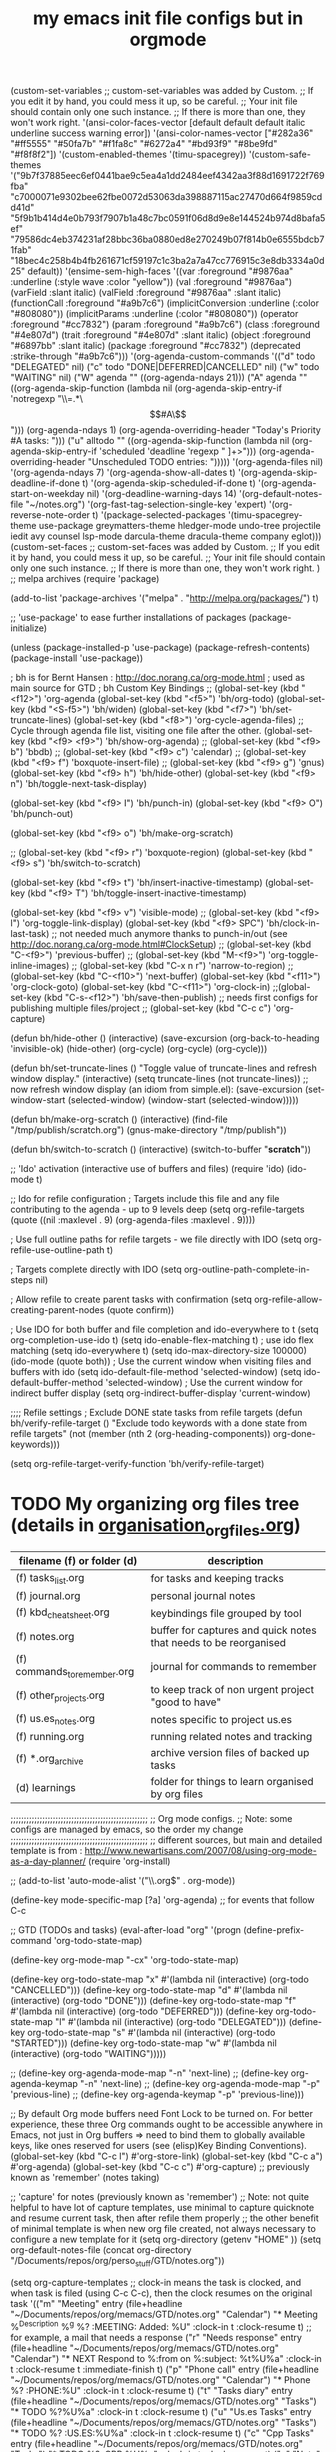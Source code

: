# -*- mode: org -*-
#+title: my emacs init file configs but in orgmode


(custom-set-variables
 ;; custom-set-variables was added by Custom.
 ;; If you edit it by hand, you could mess it up, so be careful.
 ;; Your init file should contain only one such instance.
 ;; If there is more than one, they won't work right.
 '(ansi-color-faces-vector
   [default default default italic underline success warning error])
 '(ansi-color-names-vector
   ["#282a36" "#ff5555" "#50fa7b" "#f1fa8c" "#6272a4" "#bd93f9" "#8be9fd" "#f8f8f2"])
 '(custom-enabled-themes '(timu-spacegrey))
 '(custom-safe-themes
   '("9b7f37885eec6ef0441bae9c5ea4a1dd2484eef4342aa3f88d1691722f769fba" "c7000071e9302bee62fbe0072d53063da398887115ac27470d664f9859cdd41d" "5f9b1b414d4e0b793f7907b1a48c7bc0591f06d8d9e8e144524b974d8bafa5ef" "79586dc4eb374231af28bbc36ba0880ed8e270249b07f814b0e6555bdcb71fab" "18bec4c258b4b4fb261671cf59197c1c3ba2a7a47cc776915c3e8db3334a0d25" default))
 '(ensime-sem-high-faces
   '((var :foreground "#9876aa" :underline
	  (:style wave :color "yellow"))
     (val :foreground "#9876aa")
     (varField :slant italic)
     (valField :foreground "#9876aa" :slant italic)
     (functionCall :foreground "#a9b7c6")
     (implicitConversion :underline
			 (:color "#808080"))
     (implicitParams :underline
		     (:color "#808080"))
     (operator :foreground "#cc7832")
     (param :foreground "#a9b7c6")
     (class :foreground "#4e807d")
     (trait :foreground "#4e807d" :slant italic)
     (object :foreground "#6897bb" :slant italic)
     (package :foreground "#cc7832")
     (deprecated :strike-through "#a9b7c6")))
 '(org-agenda-custom-commands
   '(("d" todo "DELEGATED" nil)
     ("c" todo "DONE|DEFERRED|CANCELLED" nil)
     ("w" todo "WAITING" nil)
     ("W" agenda ""
      ((org-agenda-ndays 21)))
     ("A" agenda ""
      ((org-agenda-skip-function
	(lambda nil
	  (org-agenda-skip-entry-if 'notregexp "\\=.*\\[#A\\]")))
       (org-agenda-ndays 1)
       (org-agenda-overriding-header "Today's Priority #A tasks: ")))
     ("u" alltodo ""
      ((org-agenda-skip-function
	(lambda nil
	  (org-agenda-skip-entry-if 'scheduled 'deadline 'regexp "
]+>")))
       (org-agenda-overriding-header "Unscheduled TODO entries: ")))))
 '(org-agenda-files nil)
 '(org-agenda-ndays 7)
 '(org-agenda-show-all-dates t)
 '(org-agenda-skip-deadline-if-done t)
 '(org-agenda-skip-scheduled-if-done t)
 '(org-agenda-start-on-weekday nil)
 '(org-deadline-warning-days 14)
 '(org-default-notes-file "~/notes.org")
 '(org-fast-tag-selection-single-key 'expert)
 '(org-reverse-note-order t)
 '(package-selected-packages
   '(timu-spacegrey-theme use-package greymatters-theme hledger-mode undo-tree projectile iedit avy counsel lsp-mode darcula-theme dracula-theme company eglot)))
(custom-set-faces
 ;; custom-set-faces was added by Custom.
 ;; If you edit it by hand, you could mess it up, so be careful.
 ;; Your init file should contain only one such instance.
 ;; If there is more than one, they won't work right.
 )
;; melpa archives
(require 'package)

(add-to-list 'package-archives
	     '("melpa" . "http://melpa.org/packages/") t)
 
;; 'use-package' to ease further installations of packages
(package-initialize)

(unless (package-installed-p 'use-package)
(package-refresh-contents)
(package-install 'use-package))

; bh is for Bernt Hansen : http://doc.norang.ca/org-mode.html
; used as main source for GTD
; bh Custom Key Bindings
;; (global-set-key (kbd "<f12>") 'org-agenda
(global-set-key (kbd "<f5>") 'bh/org-todo)
(global-set-key (kbd "<S-f5>") 'bh/widen)
(global-set-key (kbd "<f7>") 'bh/set-truncate-lines)
(global-set-key (kbd "<f8>") 'org-cycle-agenda-files) ;; Cycle through agenda file list, visiting one file after the other.
(global-set-key (kbd "<f9> <f9>") 'bh/show-org-agenda)
;; (global-set-key (kbd "<f9> b") 'bbdb)
;; (global-set-key (kbd "<f9> c") 'calendar)
;; (global-set-key (kbd "<f9> f") 'boxquote-insert-file)
;; (global-set-key (kbd "<f9> g") 'gnus)
(global-set-key (kbd "<f9> h") 'bh/hide-other)
(global-set-key (kbd "<f9> n") 'bh/toggle-next-task-display)

(global-set-key (kbd "<f9> I") 'bh/punch-in)
(global-set-key (kbd "<f9> O") 'bh/punch-out)

(global-set-key (kbd "<f9> o") 'bh/make-org-scratch)

;; (global-set-key (kbd "<f9> r") 'boxquote-region)
(global-set-key (kbd "<f9> s") 'bh/switch-to-scratch)

(global-set-key (kbd "<f9> t") 'bh/insert-inactive-timestamp)
(global-set-key (kbd "<f9> T") 'bh/toggle-insert-inactive-timestamp)

(global-set-key (kbd "<f9> v") 'visible-mode)
;; (global-set-key (kbd "<f9> l") 'org-toggle-link-display)
(global-set-key (kbd "<f9> SPC") 'bh/clock-in-last-task) ;; not needed much anymore thanks to punch-in/out (see http://doc.norang.ca/org-mode.html#ClockSetup) 
;; (global-set-key (kbd "C-<f9>") 'previous-buffer)
;; (global-set-key (kbd "M-<f9>") 'org-toggle-inline-images)
;; (global-set-key (kbd "C-x n r") 'narrow-to-region)
;; (global-set-key (kbd "C-<f10>") 'next-buffer)
(global-set-key (kbd "<f11>") 'org-clock-goto)
(global-set-key (kbd "C-<f11>") 'org-clock-in)
;;(global-set-key (kbd "C-s-<f12>") 'bh/save-then-publish) ;; needs first configs for publishing multiple files/project
;; (global-set-key (kbd "C-c c") 'org-capture)

(defun bh/hide-other ()
  (interactive)
  (save-excursion
    (org-back-to-heading 'invisible-ok)
    (hide-other)
    (org-cycle)
    (org-cycle)
    (org-cycle)))

(defun bh/set-truncate-lines ()
  "Toggle value of truncate-lines and refresh window display."
  (interactive)
  (setq truncate-lines (not truncate-lines))
  ;; now refresh window display (an idiom from simple.el):
  (save-excursion
    (set-window-start (selected-window)
                      (window-start (selected-window)))))

(defun bh/make-org-scratch ()
  (interactive)
  (find-file "/tmp/publish/scratch.org")
  (gnus-make-directory "/tmp/publish"))

(defun bh/switch-to-scratch ()
  (interactive)
  (switch-to-buffer "*scratch*"))


;; 'Ido' activation (interactive use of buffers and files)
(require 'ido)
(ido-mode t)

;; Ido for refile configuration
; Targets include this file and any file contributing to the agenda - up to 9 levels deep
(setq org-refile-targets (quote ((nil :maxlevel . 9)
                                 (org-agenda-files :maxlevel . 9))))

; Use full outline paths for refile targets - we file directly with IDO
(setq org-refile-use-outline-path t)

; Targets complete directly with IDO
(setq org-outline-path-complete-in-steps nil)

; Allow refile to create parent tasks with confirmation
(setq org-refile-allow-creating-parent-nodes (quote confirm))

; Use IDO for both buffer and file completion and ido-everywhere to t
(setq org-completion-use-ido t)
(setq ido-enable-flex-matching t) ; use ido flex matching
(setq ido-everywhere t)
(setq ido-max-directory-size 100000)
(ido-mode (quote both))
; Use the current window when visiting files and buffers with ido
(setq ido-default-file-method 'selected-window)
(setq ido-default-buffer-method 'selected-window)
; Use the current window for indirect buffer display
(setq org-indirect-buffer-display 'current-window)

;;;; Refile settings
; Exclude DONE state tasks from refile targets
(defun bh/verify-refile-target ()
  "Exclude todo keywords with a done state from refile targets"
  (not (member (nth 2 (org-heading-components)) org-done-keywords)))

(setq org-refile-target-verify-function 'bh/verify-refile-target)

* TODO My organizing org files tree (details in [[file:organisation_org_files.org][organisation_org_files.org]])

| filename (f) or folder (d)   | description                                                      |
|------------------------------+------------------------------------------------------------------|
| (f) tasks_list.org           | for tasks and keeping tracks                                     |
| (f) journal.org              | personal journal notes                                           |
| (f) kbd_cheatsheet.org       | keybindings file grouped by tool                                 |
| (f) notes.org                | buffer for captures and quick notes that needs to be reorganised |
| (f) commands_to_remember.org | journal for commands to remember                                 |
| (f) other_projects.org       | to keep track of non urgent project "good to have"               |
| (f) us.es_notes.org          | notes specific to project us.es                                  |
| (f) running.org              | running related notes and tracking                               |
| (f) *.org_archive            | archive version files of backed up tasks                         |
| (d) learnings                | folder for things to learn organised by org files                |

;;;;;;;;;;;;;;;;;;;;;;;;;;;;;;;;;;;;;;;;;;;;;;;;;;;;
;; Org mode configs.
;; Note: some configs are managed by emacs, so the order my change
;;;;;;;;;;;;;;;;;;;;;;;;;;;;;;;;;;;;;;;;;;;;;;;;;;;;
;; different sources, but main and detailed template is from : http://www.newartisans.com/2007/08/using-org-mode-as-a-day-planner/
(require 'org-install)

;; (add-to-list 'auto-mode-alist '("\\.org$" . org-mode))

(define-key mode-specific-map [?a] 'org-agenda) ;; for events that follow C-c

;; GTD (TODOs and tasks)
(eval-after-load "org"
  '(progn
     (define-prefix-command 'org-todo-state-map)

     (define-key org-mode-map "\C-cx" 'org-todo-state-map)

     (define-key org-todo-state-map "x"
       #'(lambda nil (interactive) (org-todo "CANCELLED")))
     (define-key org-todo-state-map "d"
       #'(lambda nil (interactive) (org-todo "DONE")))
     (define-key org-todo-state-map "f"
       #'(lambda nil (interactive) (org-todo "DEFERRED")))
     (define-key org-todo-state-map "l"
       #'(lambda nil (interactive) (org-todo "DELEGATED")))
     (define-key org-todo-state-map "s"
       #'(lambda nil (interactive) (org-todo "STARTED")))
     (define-key org-todo-state-map "w"
       #'(lambda nil (interactive) (org-todo "WAITING")))))

;;     (define-key org-agenda-mode-map "\C-n" 'next-line)
;;     (define-key org-agenda-keymap "\C-n" 'next-line)
;;     (define-key org-agenda-mode-map "\C-p" 'previous-line)
;;     (define-key org-agenda-keymap "\C-p" 'previous-line)))

;; By default Org mode buffers need Font Lock to be turned on. For better experience, these three Org commands ought to be accessible anywhere in Emacs, not just in Org buffers => need to bind them to globally available keys, like ones reserved for users (see (elisp)Key Binding Conventions).
(global-set-key (kbd "C-c l") #'org-store-link)
(global-set-key (kbd "C-c a") #'org-agenda)
(global-set-key (kbd "C-c c") #'org-capture) ;; previously known as 'remember' (notes taking)

;; 'capture' for notes (previously known as 'remember')
;; Note: not quite helpful to have lot of capture templates, use minimal to capture quicknote and resume current task, then after refile them properly
;; the other benefit of minimal template is when new org file created, not always necessary to configure a new template for it
(setq org-directory (getenv "HOME" ))
(setq org-default-notes-file (concat org-directory "/Documents/repos/org/perso_stuff/GTD/notes.org"))

(setq org-capture-templates
      ;; clock-in means the task is clocked, and when task is filed (using C-c C-c), then the clock resumes on the original task
      '(("m" "Meeting" entry (file+headline "~/Documents/repos/org/memacs/GTD/notes.org" "Calendar")
	 "* Meeting %^{Description} %^g\n %? :MEETING:\n Added: %U\n" :clock-in t :clock-resume t)
	;; for example, a mail that needs a response
	("r" "Needs response" entry (file+headline "~/Documents/repos/org/memacs/GTD/notes.org" "Calendar")
	 "* NEXT Respond to %:from on %:subject\nSCHEDULED: %t\n%U\n%a\n" :clock-in t :clock-resume t :immediate-finish t)
	("p" "Phone call" entry (file+headline "~/Documents/repos/org/memacs/GTD/notes.org" "Calendar")
	 "* Phone %? :PHONE:\n%U\n" :clock-in t :clock-resume t)
	("t" "Tasks diary" entry (file+headline "~/Documents/repos/org/memacs/GTD/notes.org" "Tasks")
	 "* TODO %?\n%U\n%a\n" :clock-in t :clock-resume t)
	("u" "Us.es Tasks"  entry (file+headline "~/Documents/repos/org/memacs/GTD/notes.org" "Tasks")
	 "* TODO %? :US.ES:\n%U\n%a\n" :clock-in t :clock-resume t)
	("c" "Cpp Tasks"  entry (file+headline "~/Documents/repos/org/memacs/GTD/notes.org" "Tasks")
	 "* TODO %? :CPP:\n%U\n%a\n" :clock-in t :clock-resume t)
	("n" "Note"  entry (file+headline "~/Documents/repos/org/memacs/GTD/notes.org" "Notes")
	 "* %? :NOTE:\n%U\n%a\n" :clock-in t :clock-resume t)
	("x" "Most used commands" entry (file+headline "~/Documents/repos/org/memacs/GTD/notes.org" "Most used commands")
	 "- %?\n%U\n%a\n" :clock-in t :clock-resume t)
	("h" "Habit" entry (file+headline "~/Documents/repos/org/memacs/GTD/notes.org" "Habit")
	 "* NEXT %?\n%U\n%a\nSCHEDULED: %(format-time-string \"%<<%Y-%m-%d %a .+1d/3d>>\")\n:PROPERTIES:\n:STYLE: habit\n:REPEAT_TO_STATE: NEXT\n:END:\n")
	("e" "e-mail related task" entry (file+headline "~/Documents/repos/org/memacs/GTD/notes.org" "Source related tasks")
	 "- %? , as activity response to source:\t%i\n%U\n%a\n" :clock-in t :clock-resume t)
	("j" "Journal" entry (file+datetree "~/Documents/repos/org/memacs/GTD/journal.org")
	 "* %?\n%U\n" :clock-in t :clock-resume t)))

;; quick clocking in/out of capture mode tasks often takes less than a minute to capture new task details => can leave empty clock drawers in tasks which aren't really useful. If remove clocking lines with 0:00 length, one might end up with empty LOGBOOK (clock drawer). Hence, need to remove those empty LOGBOOK drawers when they occur on clock out
(defun bh/remove-empty-drawer-on-clock-out ()
  (interactive)
  (save-excursion
    (beginning-of-line 0)
    (org-remove-empty-drawer-at "LOGBOOK" (point))))

(add-hook 'org-clock-out-hook 'bh/remove-empty-drawer-on-clock-out 'append)

;; define special key to capture to particular template without going through interactive template selection
(define-key global-map (kbd "C-c t")
  (lambda () (interactive) (org-capture nil "t")))

(setq org-log-done 'time) ;; keep track of when a todo item was done => when toggled to done, a line ‘CLOSED: [timestamp]’ is inserted just after the headline.
(setq org-log-done 'note) ;; to record a note along with the timestamp

;; TODO tasks status
;; vertical bar (|) used to separate TODO keywords (states that need action) from DONE states (needs no further action). If not provided, the last state is used as DONE state.
(setq org-todo-keywords
      (quote ((sequence "TODO(t)" "NEXT(n)" "|" "DONE(d)")
              (sequence "WAITING(w@/!)" "HOLD(h@/!)" "|" "CANCELLED(c@/!)" "PHONE" "MEETING"))))

(setq org-todo-keyword-faces
      (quote (("TODO" :foreground "red" :weight bold)
	      ("NEXT" :foreground "blue" :weight bold)
              ("DONE" :foreground "forest green" :weight bold)
              ("WAITING" :foreground "orange" :weight bold)
              ("HOLD" :foreground "magenta" :weight bold)
              ("CANCELLED" :foreground "forest green" :weight bold)
              ("MEETING" :foreground "forest green" :weight bold)
              ("PHONE" :foreground "forest green" :weight bold))))

;; allow for faster task state change, using shortcut defined in 'org-todo-keywords'
;; now can change state by simply typing C-c C-t Key, ex: C-c C-t n to change to 'next' state
(setq org-use-fast-todo-selection t)

;; change todo states using S-left and S-right, and skipping all normal processings when entering or leaving a todo state: cycle through todo states but skips setting timestamps and entering notes. This is very convenient when all you want to do is fix up the status of an entry.
(setq org-treat-S-cursor-todo-selection-as-state-change nil)

;; "TODO state triggers" (to automatically assign tags to tasks based on state changes.)
;; ex: Moving task to done state removes WAITING and HOLD tags
(setq org-todo-state-tags-triggers
      (quote (("CANCELLED" ("CANCELLED" . t))
              ("WAITING" ("WAITING" . t))
              ("HOLD" ("WAITING") ("HOLD" . t))
              (done ("WAITING") ("HOLD"))
              ("TODO" ("WAITING") ("CANCELLED") ("HOLD"))
              ("NEXT" ("WAITING") ("CANCELLED") ("HOLD"))
              ("DONE" ("WAITING") ("CANCELLED") ("HOLD")))))

;; Tags that are mutually excluding example (use of dummy tags :startgroup and :endgroup)
;; (setq org-tag-alist '((:startgroup . nil)
;;                       ("@work" . ?w) ("@home" . ?h)
;;                       ("@tennisclub" . ?t)
;;                       (:endgroup . nil)
;; 		         ("laptop" . ?l) ("pc" . ?p)))
;;;;;;;;;;;;;;;;;;;;;;;;;;;;;;;;;;;;;;;;;;;;;;;;;;;;


;; custom filtering: filters tasks not supposed to be working on
(defun bh/org-auto-exclude-function (tag)
  "Automatic task exclusion in the agenda with / RET"
  (and (cond
        ((string= tag "hold")
         t)
        ((string= tag "holidays") ; / TAB holidays RET: when needs to filter and keep holidays tasks related only
         t))
       (concat "-" tag)))

(setq org-agenda-auto-exclude-function 'bh/org-auto-exclude-function)



;;;;;;;;;;;;;;;;;;;;;;;;;;;;;;;;;;;;;;;;;;;;;;;;;;;;;;;;;;;;;;;;;;;;;;;;;;;;;;;;;;;;;;;;;;;;;;;;;;;
;; begin clocking setup
;;;;;;;;;;;;;;;;;;;;;;;;;;;;;;;;;;;;;;;;;;;;;;;;;;;;;;;;;;;;;;;;;;;;;;;;;;;;;;;;;;;;;;;;;;;;;;;;;;;

;;
;; Resume clocking task when emacs is restarted
(org-clock-persistence-insinuate)
;;
;; Show lot of clocking history so it's easy to pick items off the C-F11 (Clock in a task (show menu with prefix)) list
(setq org-clock-history-length 23)
;; Resume clocking task on clock-in if the clock is open
(setq org-clock-in-resume t)
;; Change tasks to NEXT when clocking in
(setq org-clock-in-switch-to-state 'bh/clock-in-to-next)
;; Separate drawers for clocking and logs
(setq org-drawers (quote ("PROPERTIES" "LOGBOOK")))
;; Save clock data and state changes and notes in the LOGBOOK drawer
(setq org-clock-into-drawer t)
;; Sometimes I change tasks I'm clocking quickly - this removes clocked tasks with 0:00 duration
(setq org-clock-out-remove-zero-time-clocks t)
;; Clock out when moving task to a done state
(setq org-clock-out-when-done t)
;; Save the running clock and all clock history when exiting Emacs, load it on startup
(setq org-clock-persist t)
;; Do not prompt to resume an active clock
(setq org-clock-persist-query-resume nil)
;; Enable auto clock resolution for finding open clocks
(setq org-clock-auto-clock-resolution (quote when-no-clock-is-running))
;; Include current clocking task in clock reports
(setq org-clock-report-include-clocking-task t)

(setq bh/keep-clock-running nil)

(defun bh/clock-in-to-next (kw)
  "Switch a task from TODO to NEXT when clocking in.
Skips capture tasks, projects, and subprojects.
Switch projects and subprojects from NEXT back to TODO"
  (when (not (and (boundp 'org-capture-mode) org-capture-mode))
    (cond
     ((and (member (org-get-todo-state) (list "TODO"))
           (bh/is-task-p))
      "NEXT")
     ((and (member (org-get-todo-state) (list "NEXT"))
           (bh/is-project-p))
      "TODO"))))

(defun bh/find-project-task ()
  "Move point to the parent (project) task if any"
  (save-restriction
    (widen)
    (let ((parent-task (save-excursion (org-back-to-heading 'invisible-ok) (point))))
      (while (org-up-heading-safe)
        (when (member (nth 2 (org-heading-components)) org-todo-keywords-1)
          (setq parent-task (point))))
      (goto-char parent-task)
      parent-task)))

(defun bh/punch-in (arg)
  "Start continuous clocking and set the default task to the
selected task.  If no task is selected set the Organization task
as the default task."
  (interactive "p")
  (setq bh/keep-clock-running t)
  (if (equal major-mode 'org-agenda-mode)
      ;;
      ;; We're in the agenda
      ;;
      (let* ((marker (org-get-at-bol 'org-hd-marker))
             (tags (org-with-point-at marker (org-get-tags-at))))
        (if (and (eq arg 4) tags)
            (org-agenda-clock-in '(16))
          (bh/clock-in-organization-task-as-default)))
    ;;
    ;; We are not in the agenda
    ;;
    (save-restriction
      (widen)
      ; Find the tags on the current task
      (if (and (equal major-mode 'org-mode) (not (org-before-first-heading-p)) (eq arg 4))
          (org-clock-in '(16))
        (bh/clock-in-organization-task-as-default)))))

(defun bh/punch-out ()
  (interactive)
  (setq bh/keep-clock-running nil)
  (when (org-clock-is-active)
    (org-clock-out))
  (org-agenda-remove-restriction-lock))

(defun bh/clock-in-default-task ()
  (save-excursion
    (org-with-point-at org-clock-default-task
      (org-clock-in))))

(defun bh/clock-in-parent-task ()
  "Move point to the parent (project) task if any and clock in"
  (let ((parent-task))
    (save-excursion
      (save-restriction
        (widen)
        (while (and (not parent-task) (org-up-heading-safe))
          (when (member (nth 2 (org-heading-components)) org-todo-keywords-1)
            (setq parent-task (point))))
        (if parent-task
            (org-with-point-at parent-task
              (org-clock-in))
          (when bh/keep-clock-running
            (bh/clock-in-default-task)))))))

(defvar bh/organization-task-id "eb155a82-92b2-4f25-a3c6-0304591af2f9")

(defun bh/clock-in-organization-task-as-default ()
  (interactive)
  (org-with-point-at (org-id-find bh/organization-task-id 'marker)
    (org-clock-in '(16))))

(defun bh/clock-out-maybe ()
  (when (and bh/keep-clock-running
             (not org-clock-clocking-in)
             (marker-buffer org-clock-default-task)
             (not org-clock-resolving-clocks-due-to-idleness))
    (bh/clock-in-parent-task)))

(add-hook 'org-clock-out-hook 'bh/clock-out-maybe 'append)


;; from here clock by id not really needed since can just use punch-in/out
(require 'org-id)
(defun bh/clock-in-task-by-id (id)
  "Clock in a task by id"
  (org-with-point-at (org-id-find id 'marker)
    (org-clock-in nil)))

(defun bh/clock-in-last-task (arg)
  "Clock in the interrupted task if there is one
Skip the default task and get the next one.
A prefix arg forces clock in of the default task."
  (interactive "p")
  (let ((clock-in-to-task
         (cond
          ((eq arg 4) org-clock-default-task)
          ((and (org-clock-is-active)
                (equal org-clock-default-task (cadr org-clock-history)))
           (caddr org-clock-history))
          ((org-clock-is-active) (cadr org-clock-history))
          ((equal org-clock-default-task (car org-clock-history)) (cadr org-clock-history))
          (t (car org-clock-history)))))
    (widen)
    (org-with-point-at clock-in-to-task
      (org-clock-in nil))))

;; makes time editing use discrete minute intervals (no rounding) increments
(setq org-time-stamp-rounding-minutes (quote (1 1)))

;; for more accuracy of clock entries, following setting shows 1 minute clocking gaps
(setq org-agenda-clock-consistency-checks
      (quote (:max-duration "4:00"
              :min-duration 0
              :max-gap 0
              :gap-ok-around ("4:00"))))

;; Agenda clock report parameters
;; By default clock report shows only 5 levels with links to the task. For wider reports than default compact, override value for ':narrow'
(setq org-agenda-clockreport-parameter-plist
      (quote (:link t :maxlevel 5 :fileskip0 t :compact t :narrow 80)))

; Set default column view headings: Task Effort Clock_Summary
(setq org-columns-default-format "%80ITEM(Task) %10Effort(Effort){:} %10CLOCKSUM")

;; creating task estimates (column mode, in global property 'Effort_ALL')
; global Effort estimate values : 15 minutes, 30', 45', 1hour, etc.
; global STYLE property values for completion
(setq org-global-properties (quote (("Effort_ALL" . "0:15 0:30 0:45 1:00 2:00 3:00 4:00 5:00 6:00 0:00")
                                    ("STYLE_ALL" . "habit"))))

;; for progress reports:
;; Agenda log mode items to display (show closed and state changes by default)
(setq org-agenda-log-mode-items (quote (closed state)))


;;;;;;;;;;;;;;;;;;;;;;;;;;;;;;;;;;;;;;;;;;;;;;;;;;;;;;;;;;;;;;;;;;;;;;;;;;;;;;;;;;;;;;;;;;;;;;;;;;;
;; end clocking setup
;;;;;;;;;;;;;;;;;;;;;;;;;;;;;;;;;;;;;;;;;;;;;;;;;;;;;;;;;;;;;;;;;;;;;;;;;;;;;;;;;;;;;;;;;;;;;;;;;;;

; Tags with fast selection keys
(setq org-tag-alist (quote ((:startgroup)
                            ("@errand" . ?e)
                            ("@office" . ?o)
                            ("@home" . ?H)
                            ("@farm" . ?f)
                            (:endgroup)
                            ("WAITING" . ?w)
                            ("HOLD" . ?h)
                            ("PERSONAL" . ?P)
                            ("WORK" . ?W)
                            ("FARM" . ?F)
                            ("ORG" . ?O)
                            ("US.ES" . ?u)
			    ("CPP" . ?c)
                            ("crypt" . ?E)
                            ("NOTE" . ?n)
                            ("CANCELLED" . ?C)
                            ("FLAGGED" . ??))))

; Allow setting single tags without the menu
(setq org-fast-tag-selection-single-key (quote expert))

; For tag searches ignore tasks with scheduled and deadline dates
(setq org-agenda-tags-todo-honor-ignore-options t)

;; to make org-agenda fast and show only today's date by default
;; weekly view is called explicitly
(setq org-agenda-span 'day)

;;;;;;;;;;;;;;;;;;;;;;;;;;;;;;;;;;;;;;;;;;;;;;;;;;;;;;;;;;;;;;;;;;
;; GTD
;;;;;;;;;;;;;;;;;;;;;;;;;;;;;;;;;;;;;;;;;;;;;;;;;;;;;;;;;;;;;;;;;;
;; disable default org-mode stuck projects agenda view, sometimes wrong. Customized version defined further in
(setq org-stuck-projects (quote ("" nil nil "")))


;; helper functions for projects used by agenda views
(defun bh/is-project-p ()
  "Any task with a todo keyword subtask"
  (save-restriction
    (widen)
    (let ((has-subtask)
          (subtree-end (save-excursion (org-end-of-subtree t)))
          (is-a-task (member (nth 2 (org-heading-components)) org-todo-keywords-1)))
      (save-excursion
        (forward-line 1)
        (while (and (not has-subtask)
                    (< (point) subtree-end)
                    (re-search-forward "^\*+ " subtree-end t))
          (when (member (org-get-todo-state) org-todo-keywords-1)
            (setq has-subtask t))))
      (and is-a-task has-subtask))))

(defun bh/is-project-subtree-p ()
  "Any task with a todo keyword that is in a project subtree.
Callers of this function already widen the buffer view."
  (let ((task (save-excursion (org-back-to-heading 'invisible-ok)
                              (point))))
    (save-excursion
      (bh/find-project-task)
      (if (equal (point) task)
          nil
        t))))

(defun bh/is-task-p ()
  "Any task with a todo keyword and no subtask"
  (save-restriction
    (widen)
    (let ((has-subtask)
          (subtree-end (save-excursion (org-end-of-subtree t)))
          (is-a-task (member (nth 2 (org-heading-components)) org-todo-keywords-1)))
      (save-excursion
        (forward-line 1)
        (while (and (not has-subtask)
                    (< (point) subtree-end)
                    (re-search-forward "^\*+ " subtree-end t))
          (when (member (org-get-todo-state) org-todo-keywords-1)
            (setq has-subtask t))))
      (and is-a-task (not has-subtask)))))

(defun bh/is-subproject-p ()
  "Any task which is a subtask of another project"
  (let ((is-subproject)
        (is-a-task (member (nth 2 (org-heading-components)) org-todo-keywords-1)))
    (save-excursion
      (while (and (not is-subproject) (org-up-heading-safe))
        (when (member (nth 2 (org-heading-components)) org-todo-keywords-1)
          (setq is-subproject t))))
    (and is-a-task is-subproject)))

(defun bh/list-sublevels-for-projects-indented ()
  "Set org-tags-match-list-sublevels so when restricted to a subtree we list all subtasks.
  This is normally used by skipping functions where this variable is already local to the agenda."
  (if (marker-buffer org-agenda-restrict-begin)
      (setq org-tags-match-list-sublevels 'indented)
    (setq org-tags-match-list-sublevels nil))
  nil)

(defun bh/list-sublevels-for-projects ()
  "Set org-tags-match-list-sublevels so when restricted to a subtree we list all subtasks.
  This is normally used by skipping functions where this variable is already local to the agenda."
  (if (marker-buffer org-agenda-restrict-begin)
      (setq org-tags-match-list-sublevels t)
    (setq org-tags-match-list-sublevels nil))
  nil)

(defvar bh/hide-scheduled-and-waiting-next-tasks t)

(defun bh/toggle-next-task-display ()
  (interactive)
  (setq bh/hide-scheduled-and-waiting-next-tasks (not bh/hide-scheduled-and-waiting-next-tasks))
  (when  (equal major-mode 'org-agenda-mode)
    (org-agenda-redo))
  (message "%s WAITING and SCHEDULED NEXT Tasks" (if bh/hide-scheduled-and-waiting-next-tasks "Hide" "Show")))

(defun bh/skip-stuck-projects ()
  "Skip trees that are not stuck projects"
  (save-restriction
    (widen)
    (let ((next-headline (save-excursion (or (outline-next-heading) (point-max)))))
      (if (bh/is-project-p)
          (let* ((subtree-end (save-excursion (org-end-of-subtree t)))
                 (has-next ))
            (save-excursion
              (forward-line 1)
              (while (and (not has-next) (< (point) subtree-end) (re-search-forward "^\\*+ NEXT " subtree-end t))
                (unless (member "WAITING" (org-get-tags-at))
                  (setq has-next t))))
            (if has-next
                nil
              next-headline)) ; a stuck project, has subtasks but no next task
        nil))))

(defun bh/skip-non-stuck-projects ()
  "Skip trees that are not stuck projects"
  ;; (bh/list-sublevels-for-projects-indented)
  (save-restriction
    (widen)
    (let ((next-headline (save-excursion (or (outline-next-heading) (point-max)))))
      (if (bh/is-project-p)
          (let* ((subtree-end (save-excursion (org-end-of-subtree t)))
                 (has-next ))
            (save-excursion
              (forward-line 1)
              (while (and (not has-next) (< (point) subtree-end) (re-search-forward "^\\*+ NEXT " subtree-end t))
                (unless (member "WAITING" (org-get-tags-at))
                  (setq has-next t))))
            (if has-next
                next-headline
              nil)) ; a stuck project, has subtasks but no next task
        next-headline))))

(defun bh/skip-non-projects ()
  "Skip trees that are not projects"
  ;; (bh/list-sublevels-for-projects-indented)
  (if (save-excursion (bh/skip-non-stuck-projects))
      (save-restriction
        (widen)
        (let ((subtree-end (save-excursion (org-end-of-subtree t))))
          (cond
           ((bh/is-project-p)
            nil)
           ((and (bh/is-project-subtree-p) (not (bh/is-task-p)))
            nil)
           (t
            subtree-end))))
    (save-excursion (org-end-of-subtree t))))

(defun bh/skip-non-tasks ()
  "Show non-project tasks.
Skip project and sub-project tasks, habits, and project related tasks."
  (save-restriction
    (widen)
    (let ((next-headline (save-excursion (or (outline-next-heading) (point-max)))))
      (cond
       ((bh/is-task-p)
        nil)
       (t
        next-headline)))))

(defun bh/skip-project-trees-and-habits ()
  "Skip trees that are projects"
  (save-restriction
    (widen)
    (let ((subtree-end (save-excursion (org-end-of-subtree t))))
      (cond
       ((bh/is-project-p)
        subtree-end)
       ((org-is-habit-p)
        subtree-end)
       (t
        nil)))))

(defun bh/skip-projects-and-habits-and-single-tasks ()
  "Skip trees that are projects, tasks that are habits, single non-project tasks"
  (save-restriction
    (widen)
    (let ((next-headline (save-excursion (or (outline-next-heading) (point-max)))))
      (cond
       ((org-is-habit-p)
        next-headline)
       ((and bh/hide-scheduled-and-waiting-next-tasks
             (member "WAITING" (org-get-tags-at)))
        next-headline)
       ((bh/is-project-p)
        next-headline)
       ((and (bh/is-task-p) (not (bh/is-project-subtree-p)))
        next-headline)
       (t
        nil)))))

(defun bh/skip-project-tasks-maybe ()
  "Show tasks related to the current restriction.
When restricted to a project, skip project and sub project tasks, habits, NEXT tasks, and loose tasks.
When not restricted, skip project and sub-project tasks, habits, and project related tasks."
  (save-restriction
    (widen)
    (let* ((subtree-end (save-excursion (org-end-of-subtree t)))
           (next-headline (save-excursion (or (outline-next-heading) (point-max))))
           (limit-to-project (marker-buffer org-agenda-restrict-begin)))
      (cond
       ((bh/is-project-p)
        next-headline)
       ((org-is-habit-p)
        subtree-end)
       ((and (not limit-to-project)
             (bh/is-project-subtree-p))
        subtree-end)
       ((and limit-to-project
             (bh/is-project-subtree-p)
             (member (org-get-todo-state) (list "NEXT")))
        subtree-end)
       (t
        nil)))))

(defun bh/skip-project-tasks ()
  "Show non-project tasks.
Skip project and sub-project tasks, habits, and project related tasks."
  (save-restriction
    (widen)
    (let* ((subtree-end (save-excursion (org-end-of-subtree t))))
      (cond
       ((bh/is-project-p)
        subtree-end)
       ((org-is-habit-p)
        subtree-end)
       ((bh/is-project-subtree-p)
        subtree-end)
       (t
        nil)))))

(defun bh/skip-non-project-tasks ()
  "Show project tasks.
Skip project and sub-project tasks, habits, and loose non-project tasks."
  (save-restriction
    (widen)
    (let* ((subtree-end (save-excursion (org-end-of-subtree t)))
           (next-headline (save-excursion (or (outline-next-heading) (point-max)))))
      (cond
       ((bh/is-project-p)
        next-headline)
       ((org-is-habit-p)
        subtree-end)
       ((and (bh/is-project-subtree-p)
             (member (org-get-todo-state) (list "NEXT")))
        subtree-end)
       ((not (bh/is-project-subtree-p))
        subtree-end)
       (t
        nil)))))

(defun bh/skip-projects-and-habits ()
  "Skip trees that are projects and tasks that are habits"
  (save-restriction
    (widen)
    (let ((subtree-end (save-excursion (org-end-of-subtree t))))
      (cond
       ((bh/is-project-p)
        subtree-end)
       ((org-is-habit-p)
        subtree-end)
       (t
        nil)))))

(defun bh/skip-non-subprojects ()
  "Skip trees that are not projects"
  (let ((next-headline (save-excursion (outline-next-heading))))
    (if (bh/is-subproject-p)
        nil
      next-headline)))

;;;;;;;;;;;;;;;;;;;;;;;;;;;;;;;;;;;;;;;;;;;;;;;;;;;;;;;;;;;;;;;;;;
;;;;;;;;;;;;;;;;;;;;;;;;;;;;;;;;;;;;;;;;;;;;;;;;;;;;;;;;;;;;;;;;;;


;; archiving set up
(setq org-archive-mark-done nil)
(setq org-archive-location "%s_archive::* Archived Tasks") ;; will archive in [name_of_org_file]_archive

(defun bh/skip-non-archivable-tasks ()
  "Skip trees that are not available for archiving"
  (save-restriction
    (widen)
    ;; Consider only tasks with done todo headings as archivable candidates
    (let ((next-headline (save-excursion (or (outline-next-heading) (point-max))))
          (subtree-end (save-excursion (org-end-of-subtree t))))
      (if (member (org-get-todo-state) org-todo-keywords-1)
          (if (member (org-get-todo-state) org-done-keywords)
              (let* ((daynr (string-to-int (format-time-string "%d" (current-time))))
                     (a-month-ago (* 60 60 24 (+ daynr 1)))
                     (last-month (format-time-string "%Y-%m-" (time-subtract (current-time) (seconds-to-time a-month-ago))))
                     (this-month (format-time-string "%Y-%m-" (current-time)))
                     (subtree-is-current (save-excursion
                                           (forward-line 1)
                                           (and (< (point) subtree-end)
                                                (re-search-forward (concat last-month "\\|" this-month) subtree-end t)))))
                (if subtree-is-current
                    subtree-end ; Has a date in this month or last month, skip it
                  nil))  ; available to archive
            (or subtree-end (point-max)))
        next-headline))))

;; end archiving set up

;; publishing and exporting
(setq org-alphabetical-lists t)

;; Explicitly load required exporters
(require 'ox-html)
(require 'ox-latex)
(require 'ox-ascii)

(org-babel-do-load-languages 'org-babel-load-languages '((ditaa . t))) ; this line activates ditaa
(setq org-plantuml-jar-path "~/Documents/repos/opt/plantuml/plantuml-1.2022.2.jar")

(add-hook 'org-babel-after-execute-hook 'bh/display-inline-images 'append)

; Make babel results blocks lowercase
(setq org-babel-results-keyword "results")

(defun bh/display-inline-images ()
  (condition-case nil
      (org-display-inline-images)
    (error nil)))

(org-babel-do-load-languages
 (quote org-babel-load-languages)
 (quote ((emacs-lisp . t)
         (dot . t)
         (ditaa . t)
         (R . t)
         (python . t)
         (ruby . t)
         (gnuplot . t)
         (clojure . t)
         (shell . t)
         (ledger . t)
         (org . t)
         (plantuml . t)
         (latex . t))))

;; Do not prompt to confirm evaluation
;; This may be dangerous - make sure you understand the consequences
;; of setting this -- see the docstring for details
;(setq org-confirm-babel-evaluate nil)

; Use fundamental mode when editing plantuml blocks with C-c '
(add-to-list 'org-src-lang-modes (quote ("plantuml" . fundamental)))

;; Don't enable this because it breaks access to emacs from my Android phone
(setq org-startup-with-inline-images nil)

;; phone calls configs
(require 'bbdb)
(require 'bbdb-com)

(global-set-key (kbd "<f9> p") 'bh/phone-call)

;;
;; Phone capture template handling with BBDB lookup
;; Adapted from code by Gregory J. Grubbs
(defun bh/phone-call ()
  "Return name and company info for caller from bbdb lookup"
  (interactive)
  (let* (name rec caller)
    (setq name (completing-read "Who is calling? "
                                (bbdb-hashtable)
                                'bbdb-completion-predicate
                                'confirm))
    (when (> (length name) 0)
      ; Something was supplied - look it up in bbdb
      (setq rec
            (or (first
                 (or (bbdb-search (bbdb-records) name nil nil)
                     (bbdb-search (bbdb-records) nil name nil)))
                name)))

    ; Build the bbdb link if we have a bbdb record, otherwise just return the name
    (setq caller (cond ((and rec (vectorp rec))
                        (let ((name (bbdb-record-name rec))
                              (company (bbdb-record-company rec)))
                          (concat "[[bbdb:"
                                  name "]["
                                  name "]]"
                                  (when company
                                    (concat " - " company)))))
                       (rec)
                       (t "NameOfCaller")))
    (insert caller)))


;;;;;;;;;;;;;;;;;;;;;;;;;;
;; reminders setup
; Erase all reminders and rebuilt reminders for today from the agenda
(defun bh/org-agenda-to-appt ()
  (interactive)
  (setq appt-time-msg-list nil)
  (org-agenda-to-appt))

; Rebuild the reminders everytime the agenda is displayed
(add-hook 'org-agenda-finalize-hook 'bh/org-agenda-to-appt 'append)

; This is at the end of my .emacs - so appointments are set up when Emacs starts
(bh/org-agenda-to-appt)

; Activate appointments so we get notifications
(appt-activate t)

; If we leave Emacs running overnight - reset the appointments one minute after midnight
(run-at-time "24:01" nil 'bh/org-agenda-to-appt)
;;;;;;;;;;;;;;;;;;;;;;;;;;

;; undo tree mode (for undo-redo)
;;turn on everywhere
(global-undo-tree-mode 1)
;; make ctrl-z undo
(global-set-key (kbd "C-z") 'undo)
;; make ctrl-Z redo
(defalias 'redo 'undo-tree-redo)
(global-set-key (kbd "C-S-z") 'redo)

;;;; load darcula theme not dracula
;;(use-package darcula-theme
;;  :ensure t
;;  :config(load-theme 'darcula t))

;; choose light version of timu-spacegrey
;; (load-theme 'timu-spacegrey t)
;; (setq timu-spacegrey-flavour "light")

;; ============================================
;; agenda views configs
;; ============================================
;; Do not dim blocked tasks
(setq org-agenda-dim-blocked-tasks nil)

;; Compact the block agenda view
(setq org-agenda-compact-blocks t)

;; Custom agenda command definitions
(setq org-agenda-custom-commands
      (quote (("N" "Notes" tags "NOTE"
               ((org-agenda-overriding-header "Notes")
                (org-tags-match-list-sublevels t)))
              ("h" "Habits" tags-todo "STYLE=\"habit\""
               ((org-agenda-overriding-header "Habits")
                (org-agenda-sorting-strategy
                 '(todo-state-down effort-up category-keep))))
              (" " "Agenda"
               ((agenda "" nil)
                (tags "REFILE"
                      ((org-agenda-overriding-header "Tasks to Refile")
                       (org-tags-match-list-sublevels nil)))
		;; tags-todo: add extra condition only matching todo headlines
		;; source: https://orgmode.org/manual/Matching-tags-and-properties.html
		;; +: to indicate that condition is required,
		;; -: that condition is forbidden
		;; /: backward compatibility of |
		;; !: negation, but still kinda blurry -> check the above link again
		;; ex: 0. 'work/!-WAITING-NEXT': select 'work'-tagged TODO lines that are neither 'WAITING' nor 'NEXT'
		;; 0.2. 'work/!+WAITING|+NEXT': select 'work'-tagged TODO lines that are either 'WAITING' or 'NEXT'
		;; 1. '+work-boss': select headlines marked 'work', discard those also marked 'boss'
		;; 2. 'work|laptop': select lines tagged work or laptop
		;; 3. 'work|laptop+night': same as 2. but now with lines also tagged night
		;; 4. (also works with regex): 'work+{*boss.*}': matches headlines containing tag 'work' and any tag starting with 'boss'
		;; 5. 'work+TODO​="WAITING"': select 'work'-tagged TODO lines with the specific TODO keyword 'WAITING'
		;; 5.1. 'work/WAITING' same but in backward compatibility mode
		;; 6. 'work+TODO​="WAITING"|home+TODO​="WAITING"': waiting tasks both at work and at home
		;; 7. +work-boss+PRIORITY="A"+Coffee="unlimited"+Effort<2+With={Sarah\|Denny}+SCHEDULED>="<2008-10-11>": 'Effort' in this case is a plain number, so can use operators: <,<=,>,>=,=,and <> (with strings same operators apply too)
		;; if value is enclosed in double quotes *AND* angular brackets, then it's a date/time (ex: "<2008-12-24 18:30>"), and ex of comparison: DEADLINE<="<2008-12-24 18:30>". Note: <now>, <today>, and <tomorrow> are valid
                (tags-todo "-CANCELLED/!"
                           ((org-agenda-overriding-header "Stuck Projects")
                            (org-agenda-skip-function 'bh/skip-non-stuck-projects)
                            (org-agenda-sorting-strategy
                             '(category-keep))))
                (tags-todo "-HOLD-CANCELLED/!"
                           ((org-agenda-overriding-header "Projects")
                            (org-agenda-skip-function 'bh/skip-non-projects)
                            (org-tags-match-list-sublevels 'indented)
                            (org-agenda-sorting-strategy
                             '(category-keep))))
                (tags-todo "-CANCELLED/!NEXT"
                           ((org-agenda-overriding-header (concat "Project Next Tasks"
                                                                  (if bh/hide-scheduled-and-waiting-next-tasks
                                                                      ""
                                                                    " (including WAITING and SCHEDULED tasks)")))
                            (org-agenda-skip-function 'bh/skip-projects-and-habits-and-single-tasks)
                            (org-tags-match-list-sublevels t)
                            (org-agenda-todo-ignore-scheduled bh/hide-scheduled-and-waiting-next-tasks)
                            (org-agenda-todo-ignore-deadlines bh/hide-scheduled-and-waiting-next-tasks)
                            (org-agenda-todo-ignore-with-date bh/hide-scheduled-and-waiting-next-tasks)
                            (org-agenda-sorting-strategy
                             '(todo-state-down effort-up category-keep))))
                (tags-todo "-REFILE-CANCELLED-WAITING-HOLD/!"
                           ((org-agenda-overriding-header (concat "Project Subtasks"
                                                                  (if bh/hide-scheduled-and-waiting-next-tasks
                                                                      ""
                                                                    " (including WAITING and SCHEDULED tasks)")))
                            (org-agenda-skip-function 'bh/skip-non-project-tasks)
                      p      (org-agenda-todo-ignore-scheduled bh/hide-scheduled-and-waiting-next-tasks)
                            (org-agenda-todo-ignore-deadlines bh/hide-scheduled-and-waiting-next-tasks)
                            (org-agenda-todo-ignore-with-date bh/hide-scheduled-and-waiting-next-tasks)
                            (org-agenda-sorting-strategy
                             '(category-keep))))
                (tags-todo "-REFILE-CANCELLED-WAITING-HOLD/!"
                           ((org-agenda-overriding-header (concat "Standalone Tasks"
                                                                  (if bh/hide-scheduled-and-waiting-next-tasks
                                                                      ""
                                                                    " (including WAITING and SCHEDULED tasks)")))
                            (org-agenda-skip-function 'bh/skip-project-tasks)
                            (org-agenda-todo-ignore-scheduled bh/hide-scheduled-and-waiting-next-tasks)
                            (org-agenda-todo-ignore-deadlines bh/hide-scheduled-and-waiting-next-tasks)
                            (org-agenda-todo-ignore-with-date bh/hide-scheduled-and-waiting-next-tasks)
                            (org-agenda-sorting-strategy
                             '(category-keep))))
                (tags-todo "-CANCELLED+WAITING|HOLD/!"
                           ((org-agenda-overriding-header (concat "Waiting and Postponed Tasks"
                                                                  (if bh/hide-scheduled-and-waiting-next-tasks
                                                                      ""
                                                                    " (including WAITING and SCHEDULED tasks)")))
                            (org-agenda-skip-function 'bh/skip-non-tasks)
                            (org-tags-match-list-sublevels nil)
                            (org-agenda-todo-ignore-scheduled bh/hide-scheduled-and-waiting-next-tasks)
                            (org-agenda-todo-ignore-deadlines bh/hide-scheduled-and-waiting-next-tasks)))
                (tags "-REFILE/"
                      ((org-agenda-overriding-header "Tasks to Archive")
                       (org-agenda-skip-function 'bh/skip-non-archivable-tasks)
                       (org-tags-match-list-sublevels nil))))
               nil))))
;; ============================================


;; always display line numbers
(global-display-line-numbers-mode)

;; show line for fill column
(display-fill-column-indicator-mode)

;; use projectile for project management
(use-package projectile
  :diminish projectile-mode
  :config (projectile-mode)
  :custom ((projectile-completion-system 'ivy))
  :bind-keymap
  ("C-c p" . projectile-command-map)
  :init
  ;; default projects home
  (when (file-directory-p "~/Documents/repos/")
    (setq projectile-project-search-path '("~/Documents/repos/")))
  ;; first thing to do when switching project: load up 'dired' which list files in project
  (setq projectile-switch-project-action #'projectile-dired)
  (projectile-mode +1))

;; set company-mode (autocomplete) on all buffers
(add-hook 'after-init-hook 'global-company-mode)

;; get matching parentheses and other characters
(show-paren-mode +1)

;; for c++ IDE
(require 'eglot)
(add-to-list 'eglot-server-programs '((c++-mode c-mode) "clangd")) ;; c++ language server clangd 
(add-hook 'c-mode-hook 'eglot-ensure)
(add-hook 'c++-mode-hook 'eglot-ensure)

;;; auto fill in text modes (NOT word completion, auto-fill: lines are broken automatically at spaces when the line becomes too wide.)
;(add-hook 'text-mode-hook 'turn-on-auto-fill)
;;; to activate auto fill in current buffer
;(global-set-key (kbd "C-c q") 'auto-fill-mode)
;; allow C-c d keybinding for line duplication (its function added too)
(defun duplicate-line()
  (interactive)
  (move-beginning-of-line 1)
  (kill-line)
  (yank)
  (open-line 1)
  (next-line 1)
  (yank)
)
(global-set-key (kbd "C-c d") 'duplicate-line)

;; allow open recent file
(recentf-mode 1)
(setq recentf-max-menu-items 25)
(setq recentf-max-saved-items 25)
(global-set-key "\C-x\ \C-r" 'recentf-open-files)

;; publish to html settings
(require 'ox-publish)
(setq org-publish-project-alist
      '(("learnings-notes"
	 :base-directory "~/Documents/repos/org/memacs/learnings" ; components root directory
	 :base-extension "org"                         ; extension without dot
	 :publishing-directory "~/public_html/learnings"        ; base directory where files will be published
	 :recursive t                           ; if 't', include subdirectories, subdirectories in:publishing-directory created if don't exist
	 :publishing-function org-html-publish-to-html ; if and how org process files in component => convert org files to HTML
	 :headline-levels 4                            ; level of display in table of content
	 :auto-preamble t
	 :auto-sitemap t                ; Generate sitemap.org automagically...
	 :sitemap-filename "sitemap.org"  ; ... call it sitemap.org (it's the default)...
	 :sitemap-title "Sitemap"         ; ... with title 'Sitemap'.
	 :section-numbers nil       ;; Don't include section numbers
	 :time-stamp-file nil       ;; Don't include time stamp in file
	 )
	("learnings-static"
	 :base-directory "~/Documents/repos/org/memacs/learnings"
	 :base-extension "css\\|js\\|png\\|jpg\\|gif\\|pdf\\|mp3\\|ogg\\|swf"
	 :publishing-directory "~/public_html/"
	 :recursive t
	 :publishing-function org-publish-attachment
	 )
	("learnings-project" :components ("learnings-notes" "learnings-static"))

	)
      )

;; get rid of validate link at the bottom of published html files
(setq org-html-validation-link nil)


;; open file on start
(find-file "/home/myfirstdebianpc/Documents/repos/org/memacs/GTD/tasks_list.org")
